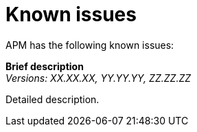 [[known-issues]]
= Known issues

APM has the following known issues:

*Brief description* +
_Versions: XX.XX.XX, YY.YY.YY, ZZ.ZZ.ZZ_

Detailed description.

// *Brief description* +
// _Versions: XX.XX.XX, YY.YY.YY, ZZ.ZZ.ZZ_

// Detailed description.
